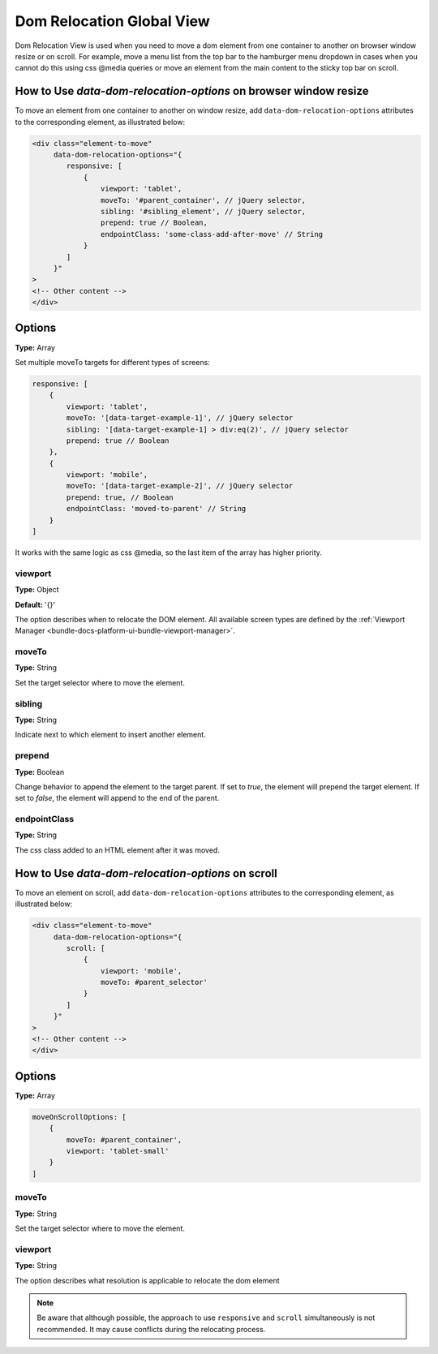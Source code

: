 .. _bundle-docs-commerce-customer-portal-frontend-bundle-dom:

Dom Relocation Global View
==========================

Dom Relocation View is used when you need to move a dom element from one container to another on browser window resize or on scroll.
For example, move a menu list from the top bar to the hamburger menu dropdown in cases when you cannot do this using сss @media queries
or move an element from the main content to the sticky top bar on scroll.

How to Use `data-dom-relocation-options` **on browser window resize**
---------------------------------------------------------------------

To move an element from one container to another on window resize, add ``data-dom-relocation-options`` attributes to the corresponding element, as illustrated below:

.. code-block:: html


    <div class="element-to-move"
         data-dom-relocation-options="{
            responsive: [
                {
                    viewport: 'tablet',
                    moveTo: '#parent_container', // jQuery selector,
                    sibling: '#sibling_element', // jQuery selector,
                    prepend: true // Boolean,
                    endpointClass: 'some-class-add-after-move' // String
                }
            ]
         }"
    >
    <!-- Other content -->
    </div>

Options
-------

**Type:** Array

Set multiple moveTo targets for different types of screens:

.. code-block:: javascript


   responsive: [
       {
           viewport: 'tablet',
           moveTo: '[data-target-example-1]', // jQuery selector
           sibling: '[data-target-example-1] > div:eq(2)', // jQuery selector
           prepend: true // Boolean
       },
       {
           viewport: 'mobile',
           moveTo: '[data-target-example-2]', // jQuery selector
           prepend: true, // Boolean
           endpointClass: 'moved-to-parent' // String
       }
   ]

It works with the same logic as css @media, so the last item of the array has higher priority.

viewport
^^^^^^^^

**Type:** Object

**Default:** '{}'

The option describes when to relocate the DOM element. All available screen types are defined by the :ref:`Viewport Manager <bundle-docs-platform-ui-bundle-viewport-manager>`.

moveTo
^^^^^^

**Type:** String

Set the target selector where to move the element.

sibling
^^^^^^^

**Type:** String

Indicate next to which element to insert another element.

prepend
^^^^^^^

**Type:** Boolean

Change behavior to append the element to the target parent. If set to `true`, the element will prepend the target element. If set to `false`, the element will append to the end of the parent.

endpointClass
^^^^^^^^^^^^^

**Type:** String

The css class added to an HTML element after it was moved.

How to Use `data-dom-relocation-options` **on scroll**
------------------------------------------------------

To move an element on scroll, add ``data-dom-relocation-options`` attributes to the corresponding element, as illustrated below:

.. code-block:: html


    <div class="element-to-move"
         data-dom-relocation-options="{
            scroll: [
                {
                    viewport: 'mobile',
                    moveTo: #parent_selector'
                }
            ]
         }"
    >
    <!-- Other content -->
    </div>

Options
-------

**Type:** Array

.. code-block:: html


    moveOnScrollOptions: [
        {
            moveTo: #parent_container',
            viewport: 'tablet-small'
        }
    ]


moveTo
^^^^^^

**Type:** String

Set the target selector where to move the element.

viewport
^^^^^^^^^^

**Type:** String

The option describes what resolution is applicable to relocate the dom element

.. note:: Be aware that although possible, the approach to use ``responsive`` and ``scroll`` simultaneously is not recommended. It may cause conflicts during the relocating process.
